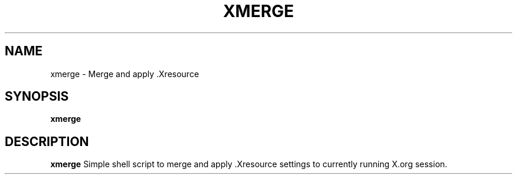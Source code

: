 .TH XMERGE 1 xmerge\-VERSION
.SH NAME
xmerge \- Merge and apply .Xresource
.SH SYNOPSIS
.B xmerge
.SH DESCRIPTION
.B xmerge
Simple shell script to merge and apply .Xresource settings to currently running
X.org session.
